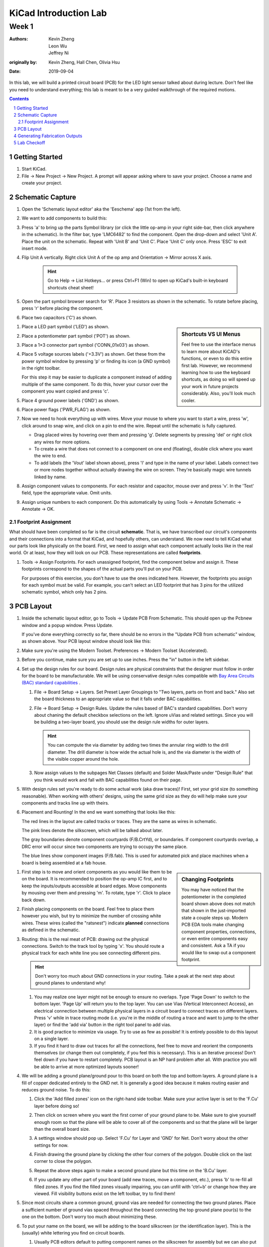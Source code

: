 ======================
KiCad Introduction Lab
======================

------
Week 1
------

:authors: Kevin Zheng, Leon Wu, Jeffrey Ni
:originally by: Kevin Zheng, Hall Chen, Olivia Hsu
:date: 2019-09-04

In this lab, we will build a printed circuit board (PCB) for the LED light
sensor talked about during lecture. Don't feel like you need to understand
everything; this lab is meant to be a very guided walkthrough of the
required motions.

.. contents::
.. sectnum::


Getting Started
===============
.. #. `Download and install KiCad <http://kicad-pcb.org/download/>`_.

#. Start KiCad.

#. File → New Project → New Project. A prompt will appear asking where to save
   your project. Choose a name and create your project.


Schematic Capture
=================

#. Open the 'Schematic layout editor' aka the 'Eeschema' app (1st from the left).

   .. image:: bar-schem.png

#. We want to add components to build this:

   .. image:: led-sensor3.png

#. Press 'a' to bring up the parts Symbol library (or click the little op-amp
   in your right side-bar, then click anywhere in the schematic).
   In the filter bar, type 'LMC6482' to find the component.
   Open the drop-down and select 'Unit A'. Place the unit on the schematic.
   Repeat with 'Unit B' and 'Unit C'.
   Place 'Unit C' only once. Press 'ESC' to exit insert mode.

#. Flip Unit A vertically. Right click Unit A of the op amp and Orientation
   → Mirror across X axis.

    .. hint::

        Go to Help -> List Hotkeys... or press Ctrl+F1 (Win) to open up KiCad's
        built-in keyboard shortcuts cheat sheet!

#. Open the part symbol browser search for 'R'. Place 3 resistors as
   shown in the schematic.
   To rotate before placing, press 'r' before placing the component.

   .. image:: parts.png
      :height: 706
      :width: 692
      :scale: 65 %
      :align: center

#. Place two capacitors ('C') as shown.

.. sidebar:: Shortcuts VS UI Menus

    Feel free to use the interface menus to learn more about KiCAD's functions,
    or even to do this entire first lab. However, we recommend
    learning how to use the keyboard shortcuts, as doing so will speed up your
    work in future projects considerably. Also, you'll look much cooler. 

#. Place a LED part symbol ('LED') as shown.

#. Place a potentiometer part symbol ('POT') as shown.

#. Place a 1×3 connector part symbol ('CONN_01x03') as shown.

#. Place 5 voltage sources labels ('+3.3V') as shown. Get these from the power symbol
   window by pressing 'p' or finding its icon (a GND symbol) in the right toolbar. 

   For this step it may be easier to duplicate a component instead of adding
   multiple of the same component. To do this, hover your cursor over the
   component you want copied and press 'c'.

#. Place 4 ground power labels ('GND') as shown.

#. Place power flags ('PWR_FLAG') as shown.

   .. image:: power-flag.png
      :height: 706
      :width: 692
      :scale: 65 %
      :align: center

#. Now we need to hook everything up with wires. Move your mouse to where you
   want to start a wire, press 'w', click around to snap wire, and click on
   a pin to end the wire. Repeat until the schematic is fully captured.
   
   - Drag placed wires by hovering over them and pressing 'g'. Delete segments
     by pressing 'del' or right click any wires for more options. 

   - To create a wire that does not connect to a component on one end
     (floating), double click where you want the wire to end.

   - To add labels (the 'Vout' label shown above), press 'l' and type in the
     name of your label. Labels connect two or more nodes together without
     actually drawing the wire on screen. They're basically magic wire tunnels
     linked by name.

#. Assign component values to components. For each resistor and capacitor,
   mouse over and press 'v'. In the 'Text' field, type the appropriate value.
   Omit units.

#. Assign unique numbers to each component. Do this automatically by using
   Tools → Annotate Schematic → Annotate → OK.

Footprint Assignment
--------------------
What should have been completed so far is the circuit **schematic**.
That is, we have transcribed our circuit's components and their connections
into a format that KiCad, and hopefully others, can understand. We now
need to tell KiCad what our parts look like physically on the board. First,
we need to assign what each component actually looks like in the real world.
Or at least, how they will look on our PCB. These representations are called
**footprints**. 

#. Tools → Assign Footprints. For each unassigned footprint, find the
   component below and assign it. These footprints correspond to the shapes of
   the actual parts you'll put on your PCB.
   
   For purposes of this exercise, you don't have to use the ones indicated
   here. However, the footprints you assign for each symbol must be valid.
   For example, you can't select an LED footprint that has 3 pins for the
   utilized schematic symbol, which only has 2 pins.

   .. image:: assign-footprints.png


PCB Layout
==========
#. Inside the schematic layout editor, go to Tools → Update PCB From Schematic.
   This should open up the Pcbnew window and a popup window. Press Update.

   .. image:: update-pcb.png

   If you've done everything correctly so far, there should be no errors in the
   "Update PCB from schematic" window, as shown above. Your PCB layout window
   should look like this:

   .. image:: pcb-editor.png

#. Make sure you're using the Modern Toolset. Preferences → Modern Toolset
   (Accelerated).

#. Before you continue, make sure you are set up to use inches. Press the "in" 
   button in the left sidebar.

   .. image:: in.png

#. Set up the design rules for our board. Design rules are physical
   constraints that the designer must follow in order for the board to be
   manufacturable.  We will be using conservative design rules compatible with
   `Bay Area Circuits (BAC) standard capabilities
   <https://bayareacircuits.com/capabilities/>`_ .

   #. File → Board Setup → Layers. Set Preset Layer Groupings to "Two
      layers, parts on front and back." Also set the board thickness to an
      appropriate value so that it falls under BAC capabilities.
   
   #. File → Board Setup → Design Rules. Update the rules based of BAC's standard
      capabilities. Don't worry about chaning the default checkbox selections on
      the left. Ignore uVias and related settings. Since you will be building a
      two-layer board, you should use the design rule widths for outer layers.

      .. image:: design-rules.png

      .. hint::
         You can compute the via diameter by adding two times the annular ring width
         to the drill diameter. The drill diameter is how wide the actual hole is,
         and the via diameter is the width of the visible copper around the hole. 

   #. Now assign values to the subpages Net Classes (default) and Solder Mask/Paste
      under "Design Rule" that you think would work and fall with BAC capabilities
      found on their page.

      .. image:: design-rules2.png


#. With design rules set you're ready to do some actual work (aka draw traces)!
   First, set your grid size (to something reasonable). When working with others'
   designs, using the same grid size as they do will help make sure your
   components and tracks line up with theirs.

#. Placement and Rounting! In the end we want something that looks like this:

   .. image:: led-sensor-pcb.png

   The red lines in the layout are called tracks or traces. They are the same
   as wires in schematic.

   The pink lines denote the silkscreen, which will be talked about later. 
   
   The gray boundaries denote component courtyards (F/B.CrtYd), or boundaries. If component
   courtyards overlap, a DRC error will occur since two components are trying to
   occupy the same place. 

   The blue lines show component images (F/B.fab). This is used for automated
   pick and place machines when a board is being assembled at a fab house.

.. sidebar:: Changing Footprints

   You may have noticed that the potentiometer in the completed board shown above
   does not match that shown in the just-imported state a couple steps up. Modern
   PCB EDA tools make changing component properties, connections, or even entire 
   components easy and consistent. Ask a TA if you would like to swap out a 
   component footprint.

#. First step is to move and orient components as you would like them to be on the board.
   It is recommended to position the op-amp IC first, and to keep the inputs/outputs 
   accessible at board edges. 
   Move components by mousing over them
   and pressing 'm'. To rotate, type 'r'. Click to place back down.

#. Finish placing components on the board. Feel free to place them however
   you wish, but try to minimize the number of crossing white wires. These
   wires (called the "ratsnest") indicate **planned** connections as defined
   in the schematic. 
 
#. Routing: this is the real meat of PCB: drawing out the physical connections.
   Switch to the track tool by typing 'x'. You should route a physical track
   for each white line you see connecting different pins.
   
   .. hint::

      Don't worry too much about GND connections in your routing. Take a peak
      at the next step about ground planes to understand why!

   #. You may realize one layer might not be enough to ensure no overlaps. Type
      'Page Down' to switch to the bottom layer. 'Page Up' will return you to
      the top layer. You can use Vias (Vertical Interconnect Access), an
      electrical connection between multiple physical layers in a circuit board
      to connect traces on different layers. Press 'v' while in trace routing
      mode (i.e. you're in the middle of routing a trace and want to jump to
      the other layer) or find the 'add via' button in the right tool panel to
      add vias.

   #. It is good practice to minimize via usage. Try to use as few as possible!
      It is entirely possible to do this layout on a single layer. 

   #. If you find it hard to draw out traces for all the connections, feel free
      to move and reorient the components themselves (or change them out completely, 
      if you feel this is necessary). This is an iterative process!
      Don't feel down if you have to restart completely. PCB layout is an NP hard
      problem after all. With practice you will be able to arrive at more optimized
      layouts sooner!

#. We will be adding a ground plane/ground pour to this board on both the top
   and bottom layers. A ground plane is a fill of copper dedicated entirely to the 
   GND net. It is generally a good idea because it makes
   routing easier and reduces ground noise. To do this:

   #. Click the 'Add filled zones' icon on the right-hand side toolbar. Make sure
      your active layer is set to the 'F.Cu' layer before doing so! 

      .. image:: pours.png

   #. Then click on screen where you want the first corner of your ground plane
      to be. Make sure to give yourself enough room so that the plane will be
      able to cover all of the components and so that the plane will be larger
      than the overall board size.

   #. A settings window should pop up. Select 'F.Cu' for Layer and 'GND' for Net.
      Don't worry about the other settings for now. 

   #. Finish drawing the ground plane by clicking the other four corners of the
      polygon. Double click on the last corner to close the polygon.

   #. Repeat the above steps again to make a second ground plane but this time
      on the 'B.Cu' layer.

   #. If you update any other part of your board (add new traces, move a component,
      etc.), press 'b' to re-fill all filled zones. If you find the filled zones 
      visually impairing, you can unfill with 'ctrl+b' or change how they are viewed.
      Fill visibility buttons exist on the left toolbar, try to find them!

#. Since most circuits share a common ground, ground vias are needed for
   connecting the two ground planes. Place a sufficient number of ground vias
   spaced throughout the board connecting the top ground plane pour(s) to the
   one on the bottom. Don't worry too much about minimizing these.

#. To put your name on the board, we will be adding to the board silkscreen (or
   the identification layer). This is the (usually) white lettering you find
   on circuit boards.

   #. Usually PCB editors default to putting component names on the silkscreen for
      assembly but we can also put other symbols (like your name, a logo, a date,
      pin orientation information, etc.) on the board as well.

   #. To do this select 'F. SilkS' from the 'Layers' right pane. Select
      the text tool and click on your board. Type in your name, press 'OK', and
      place it on the board, rotating it if desired. 

      .. image:: select-text.png
         :align: center

#. Add edge cuts for the board. This is the physical boundaries of your board.
   Select the 'Edge.Cuts' layer and, using the trace tool, draw a rectangle
   that contains all the footprints and traces on your board. Make sure that
   the board edge rectangle is also inside the ground plane rectangle. You may
   choose to draw rounded corners, too, or fancy shapes if you prefer.

#. Once you are finished, perform a Design Rules Check. Inspect → Design Rules Checker
   → Run DRC or find the ladybug icon in the top toolbar. KiCad will warn you if there
   are any errors. Correct your design (or double check your design rules) and re-run
   DRC until there are no more DRC violations.

   .. image:: drc-good.png
      :height: 629
      :width: 699
      :scale: 75%
      :align: center

#. Admire your handiwork in 3D!. View → 3D Viewer.

.. image:: 3dpreview.png

Generating Fabrication Outputs
==============================
#. File → Plot -> Plot

#. (Bottom right corner of Plot window) Generate Drill Files → Generate Drill File

Don't worry about the options in either output window.

Lab Checkoff
============
#. Show your DRC report, layout, schematic, and output files to an instructor
   for check-off.
